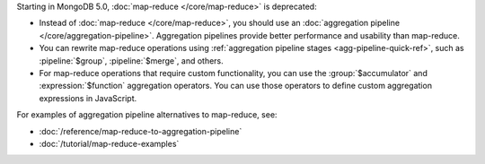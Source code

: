 Starting in MongoDB 5.0, :doc:`map-reduce </core/map-reduce>` is
deprecated:

- Instead of :doc:`map-reduce </core/map-reduce>`, you should use an
  :doc:`aggregation pipeline </core/aggregation-pipeline>`. Aggregation
  pipelines provide better performance and usability than map-reduce.

- You can rewrite map-reduce operations using :ref:`aggregation
  pipeline stages <agg-pipeline-quick-ref>`, such as
  :pipeline:`$group`, :pipeline:`$merge`, and others. 

- For map-reduce operations that require custom functionality, you can
  use the :group:`$accumulator` and :expression:`$function` aggregation
  operators. You can use those
  operators to define custom aggregation expressions in JavaScript.

For examples of aggregation pipeline alternatives to map-reduce, see:

- :doc:`/reference/map-reduce-to-aggregation-pipeline`

- :doc:`/tutorial/map-reduce-examples`
